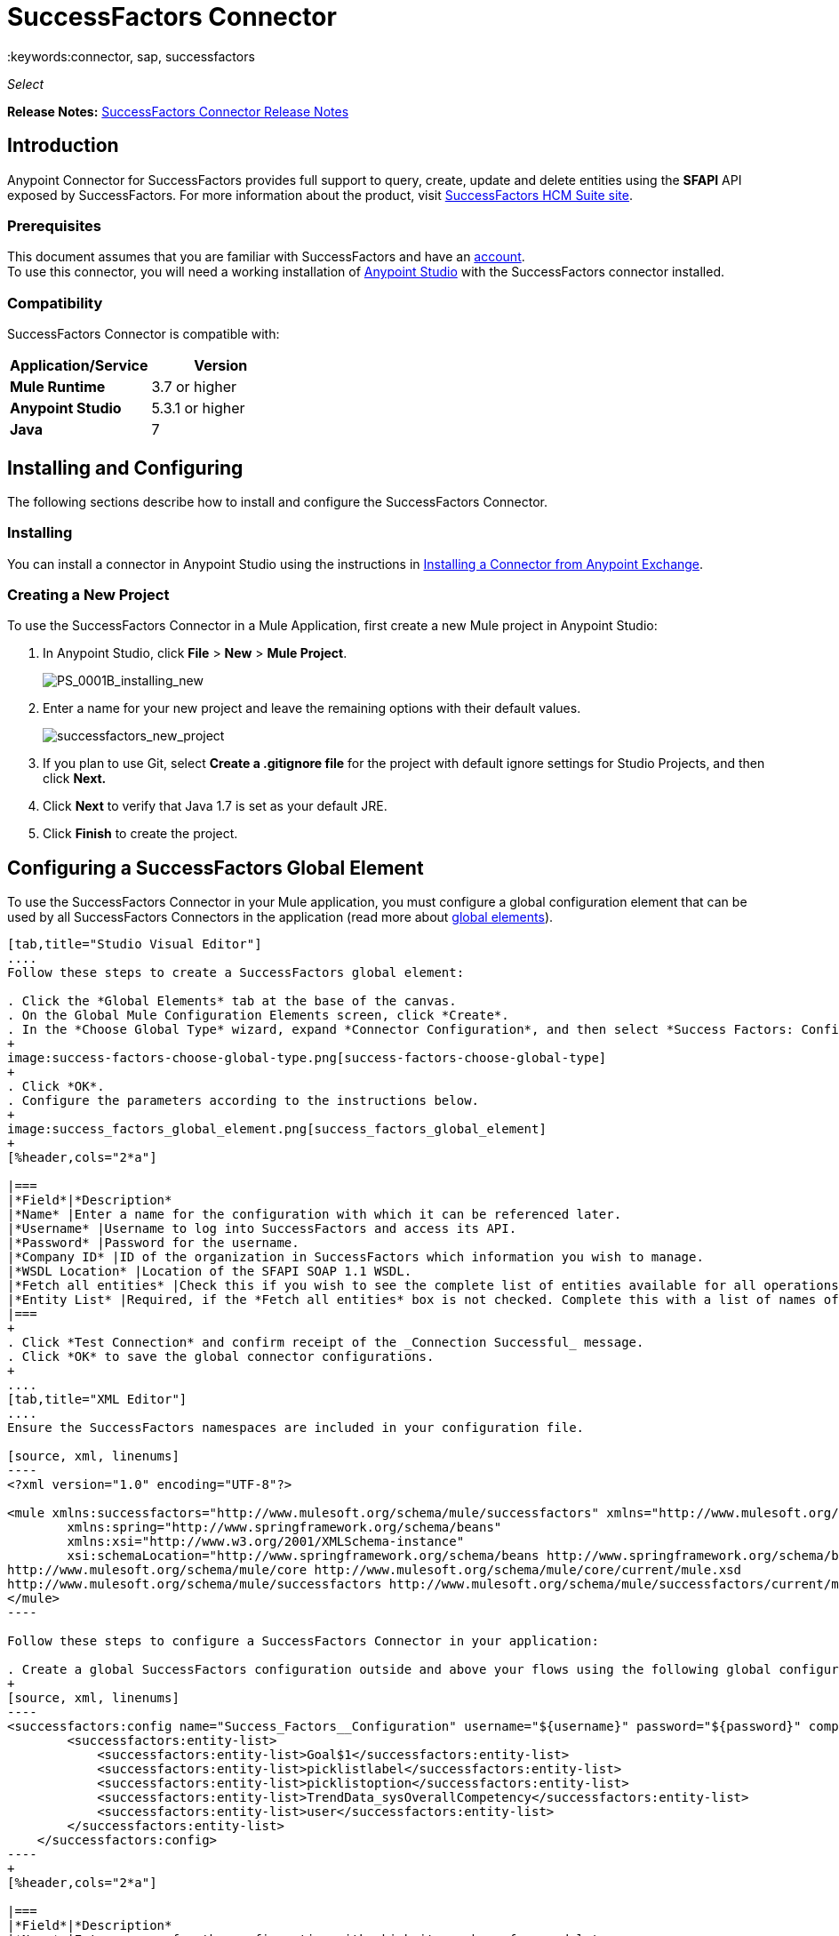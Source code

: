 = SuccessFactors Connector
:keywords:connector, sap, successfactors
:imagesdir: _images

_Select_

*Release Notes:* link:/release-notes/successfactors-connector-release-notes[SuccessFactors Connector Release Notes]

== Introduction

Anypoint Connector for SuccessFactors provides full support to query, create, update and delete entities using the **SFAPI** API exposed by SuccessFactors. For more information about the product, visit link:https://help.sap.com/cloud4hr[SuccessFactors HCM Suite site].

=== Prerequisites

This document assumes that you are familiar with SuccessFactors and have an link:http://www.successfactors.com/en_us.html[account]. +
To use this connector, you will need a working installation of link:https://www.mulesoft.com/platform/studio[Anypoint Studio] with the SuccessFactors connector installed.

=== Compatibility
SuccessFactors Connector is compatible with:

[%header,cols="2*a"]
|===
|Application/Service|Version
|*Mule Runtime* |3.7 or higher
|*Anypoint Studio* |5.3.1 or higher
|*Java* |7
|===


== Installing and Configuring

The following sections describe how to install and configure the SuccessFactors Connector.

=== Installing

You can install a connector in Anypoint Studio using the instructions in link:/mule-fundamentals/v/3.7/anypoint-exchange#installing-a-connector-from-anypoint-exchange[Installing a Connector from Anypoint Exchange].

=== Creating a New Project

To use the SuccessFactors Connector in a Mule Application, first create a new Mule project in Anypoint Studio:

. In Anypoint Studio, click *File* > *New* > *Mule Project*.
+
image:PS_0001B_installing_new.png[PS_0001B_installing_new]
+
. Enter a name for your new project and leave the remaining options with their default values.
+
image:successfactors_new_project.png[successfactors_new_project]
+
. If you plan to use Git, select *Create a .gitignore file* for the project with default ignore settings for Studio Projects, and then click *Next.*
+
. Click *Next* to verify that Java 1.7 is set as your default JRE.
+
. Click *Finish* to create the project.

== Configuring a SuccessFactors Global Element

To use the SuccessFactors Connector in your Mule application, you must configure a global configuration element that can be used by all SuccessFactors Connectors in the application (read more about link:/mule-user-guide/v/3.7/global-elements[global elements]).

[tabs]
------
[tab,title="Studio Visual Editor"]
....
Follow these steps to create a SuccessFactors global element:

. Click the *Global Elements* tab at the base of the canvas.
. On the Global Mule Configuration Elements screen, click *Create*.
. In the *Choose Global Type* wizard, expand *Connector Configuration*, and then select *Success Factors: Configuration*.
+
image:success-factors-choose-global-type.png[success-factors-choose-global-type]
+
. Click *OK*.
. Configure the parameters according to the instructions below.
+
image:success_factors_global_element.png[success_factors_global_element]
+
[%header,cols="2*a"]

|===
|*Field*|*Description*
|*Name* |Enter a name for the configuration with which it can be referenced later.
|*Username* |Username to log into SuccessFactors and access its API.
|*Password* |Password for the username.
|*Company ID* |ID of the organization in SuccessFactors which information you wish to manage.
|*WSDL Location* |Location of the SFAPI SOAP 1.1 WSDL.
|*Fetch all entities* |Check this if you wish to see the complete list of entities available for all operations. Building this list is a very slow process so checking this box is strongly discouraged. If you leave this unchecked, complete the *Entity List*.
|*Entity List* |Required, if the *Fetch all entities* box is not checked. Complete this with a list of names of all the entities you wish to work with.
|===
+
. Click *Test Connection* and confirm receipt of the _Connection Successful_ message.
. Click *OK* to save the global connector configurations.
+
....
[tab,title="XML Editor"]
....
Ensure the SuccessFactors namespaces are included in your configuration file.

[source, xml, linenums]
----
<?xml version="1.0" encoding="UTF-8"?>

<mule xmlns:successfactors="http://www.mulesoft.org/schema/mule/successfactors" xmlns="http://www.mulesoft.org/schema/mule/core" xmlns:doc="http://www.mulesoft.org/schema/mule/documentation"
	xmlns:spring="http://www.springframework.org/schema/beans"
	xmlns:xsi="http://www.w3.org/2001/XMLSchema-instance"
	xsi:schemaLocation="http://www.springframework.org/schema/beans http://www.springframework.org/schema/beans/spring-beans-current.xsd
http://www.mulesoft.org/schema/mule/core http://www.mulesoft.org/schema/mule/core/current/mule.xsd
http://www.mulesoft.org/schema/mule/successfactors http://www.mulesoft.org/schema/mule/successfactors/current/mule-successfactors.xsd">
</mule>
----

Follow these steps to configure a SuccessFactors Connector in your application:

. Create a global SuccessFactors configuration outside and above your flows using the following global configuration code.
+
[source, xml, linenums]
----
<successfactors:config name="Success_Factors__Configuration" username="${username}" password="${password}" companyId="${companyId}" wsdlLocation="${wsdlLocation}" doc:name="Success Factors: Configuration" fetchAllEntities="false">
        <successfactors:entity-list>
            <successfactors:entity-list>Goal$1</successfactors:entity-list>
            <successfactors:entity-list>picklistlabel</successfactors:entity-list>
            <successfactors:entity-list>picklistoption</successfactors:entity-list>
            <successfactors:entity-list>TrendData_sysOverallCompetency</successfactors:entity-list>
            <successfactors:entity-list>user</successfactors:entity-list>
        </successfactors:entity-list>
    </successfactors:config>
----
+
[%header,cols="2*a"]

|===
|*Field*|*Description*
|*Name* |Enter a name for the configuration with which it can be referenced later.
|*Username* |Username to log into SuccessFactors and access its API.
|*Password* |Password for the username.
|*Company ID* |ID of the organization in SuccessFactors which information you wish to manage.
|*WSDL Location* |Location of the SFAPI SOAP 1.1 WSDL.
|*Fetch all entities* |Set this to true if you wish to see the complete list of entities available for all operations. Building this list is a very slow process so checking this box is strongly discouraged. If you set this to false, fill out the *Entity List* field.
|*Entity List* |Required if the *Fetch all entities* parameter is false. Enter a list of names of all the entities you wish to work with.
|===

....
------

== Use Cases and Demos

The SuccessFactors Connector is an operation-based connector that allows you to invoke web service operations exposed by the *SFAPI* API.

This section of the manual provides a brief description of simple use case scenarios for this connector:

* link:#list-entities-use-case[List Entities Use Case]
* link:#describe-entity-use-case[Describe Entity Use Case]
* link:#query-use-case[Query Use Case]
* link:#upsert-use-case[Upsert Use Case]
* link:#update-use-case[Update Use Case]
* link:#insert-use-case[Insert Use Case]
* link:#delete-use-case[Delete Use Case]
* link:#flow-xml-for-use-cases[Flow XML for Use Cases]
////
More working sample applications for each use case can be found in the link:https://github.com/mulesoft/success-factors-connector/[demo projects].
////

=== List Entities Use Case

This flow retrieves the list of entities in your organization. +

image:list_flow.png[list_flow]

The connector itself does not require any additional configuration, apart from the operation to select: +
image:list_flow_connector_config.png[list_flow_connector_config]

To test it, run the flow in Studio and open a browser window. Visit link:http://localhost:8081/[http://localhost:8081/] and click the *List* button under the *List Entities* section to see the list of entities available.

=== Describe Entity Use Case

This flow retrieves all the available metadata from an entity in your organization. +

image:describe_flow.png[describe_flow]

The *Describe entities* operation only needs a list of strings corresponding to the entities you wish to retrieve the metadata for. In this example, this input is configured to take the payload sent to it by the preceding endpoint.

image:describe_flow_connector_config.png[describe_flow_connector_config]

In order to design the input for the connector, we use the *Dataweave* language made available through the *Transform Message* component. Its output is a list containing just one element, which is the query parameter 'entity' from the HTTP Connector.

image:describe_flow_dataweave_config.png[describe_flow_dataweave_config]

The code to add in the Transform Message, which is the same depicted in the above image, is here for your reference: +
[source,code,linenums]
----
%dw 1.0
%output application/java
---
[inboundProperties."http.query.params".'entity']
----

To test this, run the flow in Mule Studio and open a browser window. Visit link:http://localhost:8081/[http://localhost:8081/]. Click on *List* under *List Entities*, then click on an entity name. Finally, click the *Describe* button under the *Describe Entities* section to see all the available metadata for the entity selected.

=== Query Use Case

This flow runs a query on Success Factors and shows the response. +

image:query_flow.png[query_flow]

The *Query* operation needs a query and a page size.

You can either enter the native (SFQL) query language, or build it with the DataSense Query Builder.

image:query_flow_query_builder.png[query_flow_query_builder]

You can leave the page size at the default value.

image:query_flow_connector_config.png[query_flow_connector_config]

To test this flow, run the flow in Mule Studio and open a browser window. Visit link:http://localhost:8081/query[http://localhost:8081/query].
You will see the result of the query in the browser.


=== Upsert Use Case

This flow does the following:

* Inserts a new User (or updates it, if it already exists).
* Returns the output of the upsert.

image:upsert_flow.png[upsert_flow]

The SuccessFactors endpoint needs to be configured with the *Upsert* operation. First, select the type of the entity you wish to upsert, which in this example is a User. If the *Type* dropdown is not populated, click the refresh button on the right.
The input structure will be taken from the payload returned by DataWeave.

image:upsert_flow_connector_config.png[upsert_flow_connector_config]

DataWeave turns the JSON object taken from the payload of the HTTP endpoint and converts it to a map, which is the input needed for the Upsert operation:

image:dataweave_payload.png[dataweave_payload]

To test this flow, run the flow in Mule Studio and open a browser window. Visit link:http://localhost:8081/[http://localhost:8081/] and click the *Submit* button under the *Upsert User* section to see the result of the upsert operation in the browser.

=== Update Use Case

This flow does the following:

* Updates a User with a new username.
* Returns the output of the last update.

image:update_flow.png[update_flow]

The SuccessFactors endpoint needs to be configured with the *Update* operation. First, select the type of the entity you wish to update, which in this case is a User. If the *Type* dropdown is not populated, click the refresh button on the right.
The input structure will be taken from the payload returned by DataWeave.
//todo: give new image
//image:update_flow_connector_config.png[update_flow_connector_config]

DataWeave turns the JSON object taken from the payload of the HTTP endpoint and converts it to a map, which is the input needed for the Update operation:

image:dataweave_payload.png[dataweave_payload]

To test this flow, run the flow in Mule Studio and open a browser window. Visit link:http://localhost:8081/[http://localhost:8081/] and click the *Submit* button under the *Update User* section to see the result of the update operation in the browser. If you have already run the *Upsert* demo, the input for the Update job should have already been populated.

==== Insert Use Case

This flow inserts a new Goal$1 entity and returns the output of the insertion.

image:insert_flow.png[insert_flow]

The SuccessFactors endpoint needs to be configured with the *Insert* operation. Select the type of the entity you wish to insert, which in this case is Goal$1. If the *Type* dropdown is not populated, click the refresh button on the right.
The input structure will be taken from the payload returned by DataWeave.

image:sfc-insert-flow-connector-config.png[insert flow connector config]

DataWeave turns the JSON object taken from the payload of the HTTP endpoint and converts it to a map, which is the input needed for the Insert operation:

image:dataweave_payload.png[dataweave_payload]

To test this flow, run the flow in Mule Studio and open a browser window. Visit link:http://localhost:8081/[http://localhost:8081/] and click the *Submit* button under the *Insert Goal$1* section to see the result of the insert operation in the browser.

==== Delete Use Case

This flow deletes an existing Goal$1 entity and returns the output of the deletion.

image:delete_flow.png[delete_flow]

The SuccessFactors endpoint needs to be configured with the *Delete* operation. Select the type of the entity you wish to delete, which in this case is Goal$1. If the *Type* dropdown is not populated, click the refresh button on the right.
The input structure will be taken from the payload returned by DataWeave.

image:delete_flow_connector_config.png[delete_flow_connector_config]

DataWeave turns the JSON object taken from the payload of the HTTP endpoint and converts it to a map, which is the input needed for the Delete operation:

image:dataweave_payload.png[dataweave_payload]

To test this flow, run the flow in Mule Studio and open a browser window. Visit link:http://localhost:8081/[http://localhost:8081/] and click the *Submit* button under the *Delete Goal$1* section to see the result of the delete operation in the browser. If you have already run the *Insert* demo, the input for the Delete job should have already been populated.

---


=== Flow XML for Use Cases

Paste the below code into your XML Editor to run the use case examples.

[source,xml]
----
<?xml version="1.0" encoding="UTF-8"?>

<mule xmlns:scripting="http://www.mulesoft.org/schema/mule/scripting" xmlns:tracking="http://www.mulesoft.org/schema/mule/ee/tracking" xmlns:dw="http://www.mulesoft.org/schema/mule/ee/dw" xmlns:json="http://www.mulesoft.org/schema/mule/json" xmlns:successfactors="http://www.mulesoft.org/schema/mule/successfactors" xmlns:mulexml="http://www.mulesoft.org/schema/mule/xml" xmlns:http="http://www.mulesoft.org/schema/mule/http" xmlns="http://www.mulesoft.org/schema/mule/core" xmlns:doc="http://www.mulesoft.org/schema/mule/documentation"
	xmlns:spring="http://www.springframework.org/schema/beans"
	xmlns:xsi="http://www.w3.org/2001/XMLSchema-instance"
	xsi:schemaLocation="http://www.springframework.org/schema/beans http://www.springframework.org/schema/beans/spring-beans-current.xsd
http://www.mulesoft.org/schema/mule/core http://www.mulesoft.org/schema/mule/core/current/mule.xsd
http://www.mulesoft.org/schema/mule/http http://www.mulesoft.org/schema/mule/http/current/mule-http.xsd
http://www.mulesoft.org/schema/mule/xml http://www.mulesoft.org/schema/mule/xml/current/mule-xml.xsd
http://www.mulesoft.org/schema/mule/ee/dw http://www.mulesoft.org/schema/mule/ee/dw/current/dw.xsd
http://www.mulesoft.org/schema/mule/successfactors http://www.mulesoft.org/schema/mule/successfactors/current/mule-successfactors.xsd
http://www.mulesoft.org/schema/mule/json http://www.mulesoft.org/schema/mule/json/current/mule-json.xsd
http://www.mulesoft.org/schema/mule/ee/tracking http://www.mulesoft.org/schema/mule/ee/tracking/current/mule-tracking-ee.xsd
http://www.mulesoft.org/schema/mule/scripting http://www.mulesoft.org/schema/mule/scripting/current/mule-scripting.xsd">
    <http:listener-config name="HTTP_Listener_Configuration" host="0.0.0.0" port="8081" doc:name="HTTP Listener Configuration"/>
    <successfactors:config name="Success_Factors__Configuration" username="${username}" password="${password}" companyId="${companyId}" wsdlLocation="${wsdlLocation}" doc:name="Success Factors: Configuration">
        <successfactors:entity-list>
            <successfactors:entity-list>Goal$1</successfactors:entity-list>
            <successfactors:entity-list>picklistlabel</successfactors:entity-list>
            <successfactors:entity-list>picklistoption</successfactors:entity-list>
            <successfactors:entity-list>TrendData_sysOverallCompetency</successfactors:entity-list>
            <successfactors:entity-list>user</successfactors:entity-list>
        </successfactors:entity-list>
    </successfactors:config>

    <scripting:transformer name="EntityForCrudObject" doc:name="Groovy">
        <scripting:script engine="Groovy" file="src/main/resources/EntityForCrudObject.groovy"/>
    </scripting:transformer>
    <scripting:transformer name="AddIdToEntity" doc:name="Groovy">
        <scripting:script engine="Groovy" file="src/main/resources/AddIdToEntity.groovy"/>
    </scripting:transformer>
        <flow name="htmlFormFlow">
        <http:listener config-ref="HTTP_Listener_Configuration" path="/" doc:name="/"/>
        <parse-template location="form.html" doc:name="Parse Template"/>
        <set-property propertyName="Content-Type" value="text/html" doc:name="Property"/>
    </flow>
    <flow name="listEntitiesFlow">
        <http:listener config-ref="HTTP_Listener_Configuration" path="list" doc:name="/list"/>
        <successfactors:list-entities config-ref="Success_Factors__Configuration" doc:name="Success Factors"/>
        <json:object-to-json-transformer doc:name="Object to JSON"/>
    </flow>
    <flow name="describeEntitiesFlow">
        <http:listener config-ref="HTTP_Listener_Configuration" path="describe" doc:name="/describe"/>
        <dw:transform-message doc:name="Transform Message">
            <dw:input-variable variableName="entity"/>
            <dw:input-inbound-property doc:sample="map_string_string.dwl" propertyName="http.query.params"/>
            <dw:input-inbound-property propertyName="http.uri.params"/>
            <dw:set-payload><![CDATA[%dw 1.0
%output application/java
---
[inboundProperties."http.query.params".'entity']]]></dw:set-payload>
        </dw:transform-message>
        <successfactors:describe-entities config-ref="Success_Factors__Configuration" doc:name="Success Factors"/>
        <json:object-to-json-transformer doc:name="Object to JSON"/>
    </flow>
    <flow name="queryFlow">
        <http:listener config-ref="HTTP_Listener_Configuration" path="query" doc:name="/query"/>
        <successfactors:query config-ref="Success_Factors__Configuration"  doc:name="Success Factors" queryString="dsql:SELECT email,externalId,firstName,lastName,username FROM user"/>
        <json:object-to-json-transformer doc:name="Object to JSON"/>
    </flow>
    <flow name="submitQueryFlow">
        <http:listener config-ref="HTTP_Listener_Configuration" path="submitQueryJob" doc:name="/submitQueryJob"/>
        <dw:transform-message doc:name="Transform Message">
            <dw:set-payload><![CDATA[%dw 1.0
%output application/java
---
inboundProperties."http.query.params".'query']]></dw:set-payload>
        </dw:transform-message>
        <successfactors:submit-query-job config-ref="Success_Factors__Configuration" doc:name="Success Factors"/>
        <json:object-to-json-transformer doc:name="Object to JSON"/>
    </flow>
    <flow name="getJobResultFlow">
        <http:listener config-ref="HTTP_Listener_Configuration" path="getJobResult" doc:name="/getJobResult"/>
        <dw:transform-message doc:name="Transform Message">
            <dw:input-inbound-property propertyName="http.query.params" doc:sample="map_string_string_1.dwl"/>
            <dw:set-payload><![CDATA[%dw 1.0
%output application/java
---
{
	format: "csv",
	taskId: inboundProperties."http.query.params".'taskId'
} as :object {
	class : "com.successfactors.sfapi.sfobject.GetJobResult"
}]]></dw:set-payload>
        </dw:transform-message>
        <successfactors:get-job-result config-ref="Success_Factors__Configuration" doc:name="Success Factors"/>
    </flow>
    <flow name="upsertFlow">
        <http:listener config-ref="HTTP_Listener_Configuration" path="upsert" doc:name="/upsert" allowedMethods="POST,"/>
        <dw:transform-message doc:name="Transform Message">
            <dw:input-payload doc:sample="json.json"/>
            <dw:set-payload><![CDATA[%dw 1.0
%output application/java
---
//Some output fields were skipped as the structure is too deep (more than 2 levels).
//To add missing fields click on the scaffold icon (second on the toolbar).
payload]]></dw:set-payload>
        </dw:transform-message>
        <logger message="Executing upsert: #[payload]" level="INFO" doc:name="Logger"/>
        <successfactors:upsert config-ref="Success_Factors__Configuration" type="user" doc:name="Update/Insert a User" doc:description="try to create a new user, if the user exists only updates it">
            <successfactors:input ref="#[payload]"/>
        </successfactors:upsert>
        <json:object-to-json-transformer doc:name="Object to JSON"/>
        <logger message="Upsert result: #[payload]" level="INFO" doc:name="Logger"/>
    </flow>
    <flow name="updateFlow">
        <http:listener config-ref="HTTP_Listener_Configuration" path="/update" doc:name="/update"/>
        <dw:transform-message doc:name="Transform Message">
            <dw:input-payload doc:sample="json_1.json"/>
            <dw:set-payload><![CDATA[%dw 1.0
%output application/java
---
payload]]></dw:set-payload>
        </dw:transform-message>
        <logger message="Executing update: #[payload]" level="INFO" doc:name="Logger"/>
        <successfactors:update config-ref="Success_Factors__Configuration" type="user" doc:name="Update a User">
            <successfactors:input ref="#[payload]"/>
        </successfactors:update>
        <json:object-to-json-transformer doc:name="Object to JSON"/>
        <logger message="Update result: #[payload]" level="INFO" doc:name="Logger"/>
    </flow>
    <flow name="insertFlow">
        <http:listener config-ref="HTTP_Listener_Configuration" path="/insert" doc:name="/insert"/>
        <dw:transform-message doc:name="Transform Message">
            <dw:input-payload doc:sample="json_2.json"/>
            <dw:set-payload><![CDATA[%dw 1.0
%output application/java
---
payload]]></dw:set-payload>
        </dw:transform-message>
        <logger message="Executing insert: #[payload]" level="INFO" doc:name="Logger"/>
        <successfactors:insert config-ref="Success_Factors__Configuration" type="Goal$1" doc:name="Insert a Goal$1"/>
        <json:object-to-json-transformer doc:name="Object to JSON"/>
        <logger message="Insert result: #[payload]" level="INFO" doc:name="Logger"/>
    </flow>
    <flow name="deleteFlow">
        <http:listener config-ref="HTTP_Listener_Configuration" path="/delete" doc:name="/delete"/>
        <dw:transform-message doc:name="Transform Message">
            <dw:input-payload doc:sample="json_3.json"/>
            <dw:set-payload><![CDATA[%dw 1.0
%output application/java
---
payload]]></dw:set-payload>
        </dw:transform-message>
        <logger message="Executing delete: #[payload]" level="INFO" doc:name="Logger"/>
        <successfactors:delete config-ref="Success_Factors__Configuration" type="Goal$1" doc:name="Delete a Goal$1"/>
        <json:object-to-json-transformer doc:name="Object to JSON"/>
        <logger message="Delete result: #[payload]" level="INFO" doc:name="Logger"/>
    </flow>
    <flow name="queryNativeFlow">
        <http:listener config-ref="HTTP_Listener_Configuration" path="queryNative" doc:name="/queryNative"/>
        <dw:transform-message doc:name="Transform Message">
            <dw:set-payload><![CDATA[%dw 1.0
%output application/java
---
inboundProperties."http.query.params".'query']]></dw:set-payload>
        </dw:transform-message>
        <successfactors:query config-ref="Success_Factors__Configuration" queryString="#[payload]" doc:name="Success Factors"/>
        <json:object-to-json-transformer doc:name="Object to JSON"/>
    </flow>
</mule>
----

=== See Also

* For more information on Mule platform and how to build Mule apps, please visit the link:https://docs.mulesoft.com/[MuleSoft Documentation] site.
* Learn more about working with link:/mule-user-guide/v/3.7/anypoint-connectors[Anypoint Connectors].
